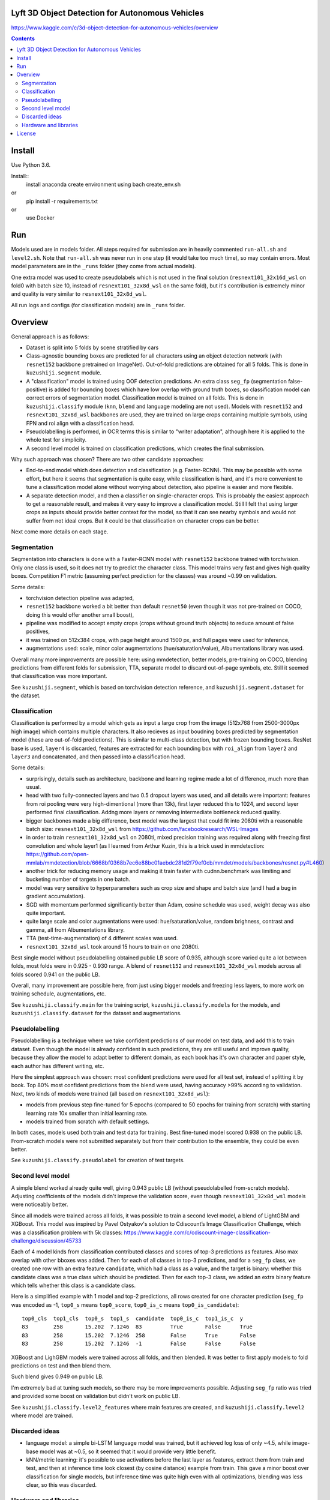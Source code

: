 Lyft 3D Object Detection for Autonomous Vehicles
=====================

https://www.kaggle.com/c/3d-object-detection-for-autonomous-vehicles/overview

.. contents::

Install
=======

Use Python 3.6.

Install::
    install anaconda
    create environment using bach create_env.sh
or
    pip install -r requirements.txt
or 
    use Docker    
Run
===

Models used are in models folder. All steps required for submission are in heavily commented ``run-all.sh``
and ``level2.sh``. Note that ``run-all.sh`` was never run in one step
(it would take too much time), so may contain errors.
Most model parameters are in the ``_runs`` folder
(they come from actual models).

One extra model was used to create pseudolabels which is not used in the final
solution (``resnext101_32x16d_wsl`` on fold0 with batch size 10,
instead of ``resnext101_32x8d_wsl`` on the same fold),
but it's contribution is extremely minor and
quality is very similar to ``resnext101_32x8d_wsl``.

All run logs and configs (for classification models) are in ``_runs`` folder.

Overview
========
General approach is as follows:

- Dataset is split into 5 folds by scene stratified by cars
- Class-agnostic bounding boxes are predicted for all characters using an object
  detection network (with ``resnet152`` backbone pretrained on ImageNet).
  Out-of-fold predictions are obtained for all 5 folds.
  This is done in ``kuzushiji.segment`` module.
- A "classification" model is trained using OOF detection predictions.
  An extra class ``seg_fp`` (segmentation false-positive) is added
  for bounding boxes which have low overlap with ground truth boxes,
  so classification model can correct errors of segmentation model.
  Classification model is trained on all folds.
  This is done in ``kuzushiji.classify`` module
  (``knn``, ``blend`` and language modeling are not used).
  Models with ``resnet152`` and ``resnext101_32x8d_wsl`` backbones are used,
  they are trained on large crops containing multiple symbols,
  using FPN and roi align with a classification head.
- Pseudolabelling is performed, in OCR terms this is similar to
  "writer adaptation", although here it is applied to the whole test for simplicity.
- A second level model is trained on classification predictions,
  which creates the final submission.

Why such approach was chosen? There are two other candidate approaches:

- End-to-end model which does detection and classification
  (e.g. Faster-RCNN). This may be possible with some effort, but here it seems
  that segmentation is quite easy, while classification is hard, and it's
  more convenient to tune a classification model alone without worrying
  about detection, also pipeline is easier and more flexible.
- A separate detection model, and then a classifier on single-character
  crops. This is probably the easiest approach to get a reasonable result,
  and makes it very easy to improve a classification model.
  Still I felt that using larger crops as inputs should provide better context
  for the model, so that it can see nearby symbols and would not suffer from
  not ideal crops.
  But it could be that classification on character crops can be better.

Next come more details on each stage.

Segmentation
------------

Segmentation into characters is done with a Faster-RCNN model with ``resnet152``
backbone trained with torchvision. Only one class is used, so it does not
try to predict the character class. This model trains very fast and gives
high quality boxes. Competition F1 metric (assuming
perfect prediction for the classes) was around ~0.99 on validation.

Some details:

* torchvision detection pipeline was adapted,
* ``resnet152`` backbone worked a bit better than default ``resnet50`` (even though
  it was not pre-trained on COCO, doing this would offer another small boost),
* pipeline was modified to accept empty crops (crops without ground truth
  objects) to reduce amount of false positives,
* it was trained on 512x384 crops, with page height around 1500 px,
  and full pages were used for inference,
* augmentations used: scale, minor color augmentations
  (hue/saturation/value), Albumentations library was used.

Overall many more improvements are possible here: using mmdetection,
better models, pre-training on COCO, blending predictions from different folds
for submission, TTA, separate model to discard out-of-page symbols, etc.
Still it seemed that classification was more important.

See ``kuzushiji.segment``, which is based on torchvision detection reference,
and ``kuzushiji.segment.dataset`` for the dataset.

Classification
--------------

Classification is performed by a model which gets as input a large crop
from the image (512x768 from 2500-3000px high image) which contains multiple
characters. It also recieves as input boudning boxes predicted by segmentation
model (these are out-of-fold predictions). This is similar to multi-class
detection, but with frozen bounding boxes.
ResNet base is used, ``layer4`` is discarded, features are extracted for each
bounding box with ``roi_align`` from ``layer2`` and ``layer3`` and concatenated,
and then passed into a classification head.

Some details:

* surprisingly, details such as architecture, backbone and learning regime
  made a lot of difference, much more than usual.
* head with two fully-connected layers and two 0.5 dropout layers was used,
  and all details were important:
  features from roi pooling were very high-dimentional (more than 13k),
  first layer reduced this to 1024, and second layer
  performed final classification. Addng more layers or removing intermediate
  bottleneck reduced quality.
* bigger backbones made a big difference, best model was the largest
  that could fit into 2080ti with a reasonable batch size:
  ``resnext101_32x8d_wsl`` from https://github.com/facebookresearch/WSL-Images
* in order to train ``resnext101_32x8d_wsl`` on 2080ti, mixed precision training
  was required along with freezing first convolution and whole layer1
  (as I learned from Arthur Kuzin, this is a trick used in mmdetection:
  https://github.com/open-mmlab/mmdetection/blob/6668bf0368b7ec6e88bc01aebdc281d2f79ef0cb/mmdet/models/backbones/resnet.py#L460)
* another trick for reducing memory usage and making it train faster with
  cudnn.benchmark was limiting and bucketing number of targets in one batch.
* model was very sensitive to hyperparameters such as crop size and shape
  and batch size (and I had a bug in gradient accumulation).
* SGD with momentum performed significantly better than Adam, cosine schedule
  was used, weight decay was also quite important.
* quite large scale and color augmentations were used: hue/saturation/value,
  random brighness, contrast and gamma, all from Albumentations library.
* TTA (test-time-augmentation) of 4 different scales was used.
* ``resnext101_32x8d_wsl`` took around 15 hours to train on one 2080ti.

Best single model without pseudolabelling obtained public LB score of 0.935,
although score varied quite a lot between folds,
most folds were in 0.925 - 0.930 range.
A blend of ``resnet152`` and ``resnext101_32x8d_wsl`` models across all folds
scored 0.941 on the public LB.

Overall, many improvement are possible here, from just using bigger models
and freezing less layers, to more work on training schedule, augmentations,
etc.

See ``kuzushiji.classify.main`` for the training script,
``kuzushiji.classify.models`` for the models,
and ``kuzushiji.classify.dataset`` for the dataset and augmentations.

Pseudolabelling
---------------

Pseudolabelling is a technique where we take confident predictions of our model
on test data, and add this to train dataset. Even though the model is already confident
in such predictions, they are still useful and improve quality, because
they allow the model to adapt better to different domain, as each book
has it's own character and paper style, each author has different writing,
etc.

Here the simplest approach was chosen: most confident predictions were used
for all test set, instead of splitting it by book. Top 80% most confident
predictions from the blend were used, having accuracy >99% according to
validation. Next, two kinds of models were trained
(all based on ``resnext101_32x8d_wsl``):

- models from previous step fine-tuned for 5 epochs
  (compared to 50 epochs for training from scratch) with starting learning
  rate 10x smaller than initial learning rate.
- models trained from scratch with default settings.

In both cases, models used both train and test data for training.
Best fine-tuned model scored 0.938 on the public LB.
From-scratch models were not submitted separately but from their contribution
to the ensemble, they could be even better.

See ``kuzushiji.classify.pseudolabel`` for creation of test targets.

Second level model
------------------

A simple blend worked already quite well, giving 0.943 public LB
(without pseudolabelled from-scratch models). Adjusting coefficients of the
models didn't improve the validation score, even though ``resnext101_32x8d_wsl``
models were noticeably better.

Since all models were trained across all folds, it was possible to train
a second level model, a blend of LightGBM and XGBoost.
This model was inspired by Pavel Ostyakov's solution to
Cdiscount’s Image Classification Challenge, which was a classification
problem with 5k classes:
https://www.kaggle.com/c/cdiscount-image-classification-challenge/discussion/45733

Each of 4 model kinds from classification contributed
classes and scores of top-3 predictions as features. Also max overlap
with other bboxes was added. Then for each of all classes in top-3 predictions,
and for a ``seg_fp`` class, we created one row with an extra feature ``candidate``,
which had a class as a value, and the target is binary: whether this candidate
class was a true class which should be predicted. Then for each
top-3 class, we added an extra binary feature which tells whether this class is
a candidate class.

Here is a simplified example with 1 model and top-2 predictions,
all rows created for one character prediction (``seg_fp`` was encoded as -1,
``top0_s`` means ``top0_score``, ``top0_is_c`` means ``top0_is_candidate``)::

    top0_cls  top1_cls  top0_s  top1_s  candidate  top0_is_c  top1_is_c  y
    83        258       15.202  7.1246  83         True       False      True
    83        258       15.202  7.1246  258        False      True       False
    83        258       15.202  7.1246  -1         False      False      False

XGBoost and LighGBM models were trained across all folds, and then blended.
It was better to first apply models to fold predictions on test and then
blend them.

Such blend gives 0.949 on public LB.

I'm extremely bad at tuning such models, so there may be more improvements
possible. Adjusting ``seg_fp`` ratio was tried and provided some boost on
validation but didn't work on public LB.

See ``kuzushiji.classify.level2_features`` where main features are created,
and ``kuzushiji.classify.level2`` where model are trained.

Discarded ideas
---------------

* language model: a simple bi-LSTM language model was trained, but it achieved
  log loss of only ~4.5, while image-base model was at ~0.5, so it seemed
  that it would provide very little benefit.
* kNN/metric learning: it's possible to use activations before the last layer as features,
  extract them from train and test, and then at inference time look
  closest (by cosine distance) example from train. This gave a minor boost
  over classification for single models,
  but inference time was quite high even with all optimizations,
  blending was less clear, so this was discarded.

Hardware and libraries
----------------------

Almost all models were trained on my home server with one 2080ti.
``resnet152`` classification models were trained on GCP with P100 GPUs as they
required 16 GB of memory and I had some GCP credits. A few models towards
the end were trained on vast.ai.

All models are written with pytorch, detection models are based on torchvision.
Apex is used for mixed precision training, and Albumentations for
augmentations.

License
=======

License is MIT.
Files under ``detection`` are taken from torchvision with minor modifications,
which is licensed under BSD-3-Clause. Also files in ``kuzushiji.segment``
are based on detection reference from torchvision under the same license.
